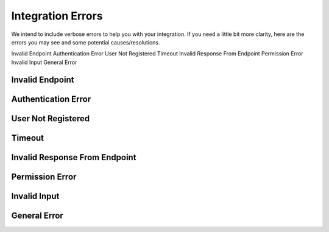Integration Errors
======================================

We intend to include verbose errors to help you with your integration. If you need a little bit more clarity, here are the errors you may see and some potential causes/resolutions.

Invalid Endpoint
Authentication Error
User Not Registered
Timeout
Invalid Response From Endpoint
Permission Error
Invalid Input
General Error


Invalid Endpoint
----------

Authentication Error
----------

User Not Registered
----------

Timeout
----------

Invalid Response From Endpoint
----------

Permission Error
----------

Invalid Input
----------

General Error
----------